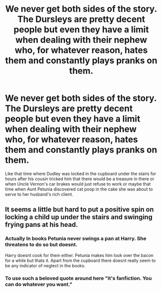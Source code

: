 #+TITLE: We never get both sides of the story. The Dursleys are pretty decent people but even they have a limit when dealing with their nephew who, for whatever reason, hates them and constantly plays pranks on them.

* We never get both sides of the story. The Dursleys are pretty decent people but even they have a limit when dealing with their nephew who, for whatever reason, hates them and constantly plays pranks on them.
:PROPERTIES:
:Author: I_love_DPs
:Score: 0
:DateUnix: 1620710904.0
:DateShort: 2021-May-11
:FlairText: Prompt
:END:
Like that time where Dudley was locked in the cupboard under the stairs for hours after his cousin tricked him that there would be a treasure in there or when Uncle Vernon's car brakes would just refuse to work or maybe that time when Aunt Petunia discovered cat poop in the cake she was about to serve to her husband's rich client.


** It seems a little but hard to put a positive spin on locking a child up under the stairs and swinging frying pans at his head.
:PROPERTIES:
:Author: twistedmic
:Score: 6
:DateUnix: 1620726179.0
:DateShort: 2021-May-11
:END:

*** Actually In books Petunia never swings a pan at Harry. She threatens to do so but doesnt.

Harry doesnt cook for them either. Petunia makes him look over the bacon for a while but thats it. Apart from the cupboard there doesnt really seem to be any indicator of neglect in the books.
:PROPERTIES:
:Score: 3
:DateUnix: 1620984156.0
:DateShort: 2021-May-14
:END:


*** To use such a beloved quote around here "it's fanfiction. You can do whatever you want."
:PROPERTIES:
:Author: I_love_DPs
:Score: 4
:DateUnix: 1620743247.0
:DateShort: 2021-May-11
:END:
